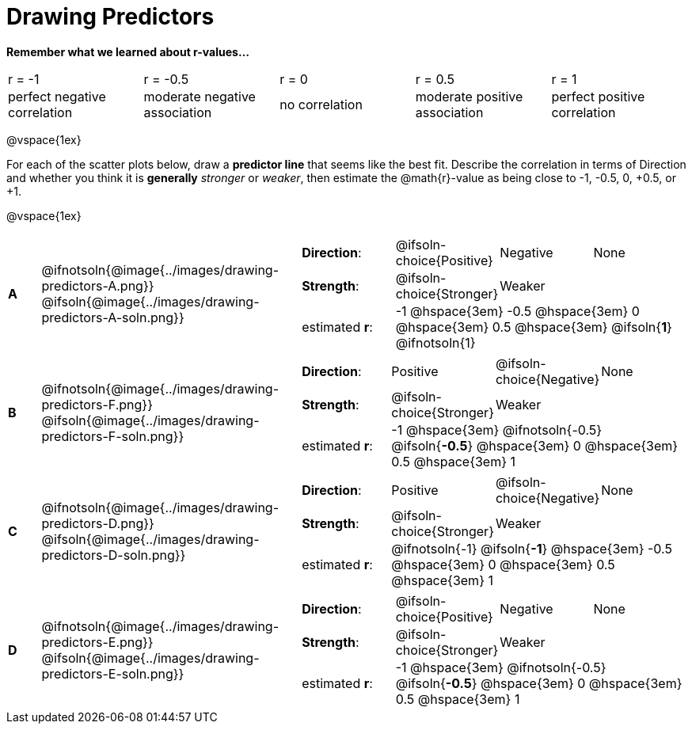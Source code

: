 = Drawing Predictors

++++
<style>
img { width: 230px; }
td { margin: 0; padding: 0; }
.fitb { padding-top: 0 !important; }
</style>
++++

*Remember what we learned about r-values...*
[cols="^1,^1,^1,^1,^1"]
|===
| r = -1 | r = -0.5 | r = 0 | r = 0.5 | r = 1
| perfect negative correlation | moderate negative association | no correlation | moderate positive association | perfect positive correlation
|===

@vspace{1ex}

For each of the scatter plots below, draw a *predictor line* that seems like the best fit. Describe the correlation in terms of Direction and whether you think it is *generally* _stronger_ or _weaker_, then estimate the @math{r}-value as being close to -1, -0.5, 0, +0.5, or +1.

@vspace{1ex}

[.FillVerticalSpace, cols="^.^1a,^.^8a,.^12a",stripes="none", frame="none"]
|===

| *A*
|@ifnotsoln{@image{../images/drawing-predictors-A.png}}
@ifsoln{@image{../images/drawing-predictors-A-soln.png}}
|
[cols="1a,1a,1a,1a",stripes="none",frame="none",grid="none"]
!===
! *Direction*: 	! @ifsoln-choice{Positive}  ! Negative 		! None
! *Strength*:  	! @ifsoln-choice{Stronger}  ! Weaker 		!
! estimated *r*: 3+! -1 @hspace{3em} -0.5 @hspace{3em} 0 @hspace{3em} 0.5 @hspace{3em} @ifsoln{*1*} @ifnotsoln{1}
!===

| *B*
| @ifnotsoln{@image{../images/drawing-predictors-F.png}}
@ifsoln{@image{../images/drawing-predictors-F-soln.png}}
|
[cols="1a,1a,1a,1a",stripes="none",frame="none",grid="none"]
!===
! *Direction*: 	! Positive  	! @ifsoln-choice{Negative}	! None
! *Strength*:  	! @ifsoln-choice{Stronger}   	! Weaker 	!
! estimated *r*: 3+! -1 @hspace{3em} @ifnotsoln{-0.5} @ifsoln{*-0.5*} @hspace{3em} 0 @hspace{3em} 0.5 @hspace{3em} 1
!===

| *C*
| @ifnotsoln{@image{../images/drawing-predictors-D.png}}
@ifsoln{@image{../images/drawing-predictors-D-soln.png}}
|
[cols="1a,1a,1a,1a",stripes="none",frame="none",grid="none"]
!===
! *Direction*: 	! Positive 		! @ifsoln-choice{Negative} 		! None
! *Strength*:  	! @ifsoln-choice{Stronger} 		! Weaker	!
! estimated *r*: 3+! @ifnotsoln{-1} @ifsoln{*-1*} @hspace{3em} -0.5 @hspace{3em} 0 @hspace{3em} 0.5 @hspace{3em} 1
!===

| *D*
| @ifnotsoln{@image{../images/drawing-predictors-E.png}}
@ifsoln{@image{../images/drawing-predictors-E-soln.png}}
|
[cols="1a,1a,1a,1a",stripes="none",frame="none",grid="none"]
!===
! *Direction*: 	! @ifsoln-choice{Positive}    	! Negative 	! None
! *Strength*:  	! @ifsoln-choice{Stronger} 	 	! Weaker 	!
! estimated *r*: 3+! -1 @hspace{3em} @ifnotsoln{-0.5} @ifsoln{*-0.5*} @hspace{3em} 0 @hspace{3em} 0.5 @hspace{3em} 1
!===

|===
